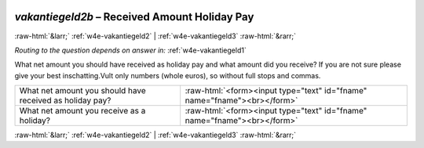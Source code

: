.. _w4e-vakantiegeld2b: 

 
 .. role:: raw-html(raw) 
        :format: html 
 
`vakantiegeld2b` – Received Amount Holiday Pay
=============================================================== 


:raw-html:`&larr;` :ref:`w4e-vakantiegeld2` | :ref:`w4e-vakantiegeld3` :raw-html:`&rarr;` 
 
*Routing to the question depends on answer in:* :ref:`w4e-vakantiegeld1` 

What net amount you should have received as holiday pay and what amount did you receive? If you are not sure please give your best inschatting.Vult only numbers (whole euros), so without full stops and commas.
 
.. csv-table:: 
   :delim: | 
 
           What net amount you should have received as holiday pay? | :raw-html:`<form><input type="text" id="fname" name="fname"><br></form>` 
           What net amount you receive as a holiday? | :raw-html:`<form><input type="text" id="fname" name="fname"><br></form>` 

.. image:: ../_screenshots/w4-vakantiegeld2b.png 


:raw-html:`&larr;` :ref:`w4e-vakantiegeld2` | :ref:`w4e-vakantiegeld3` :raw-html:`&rarr;` 
 
